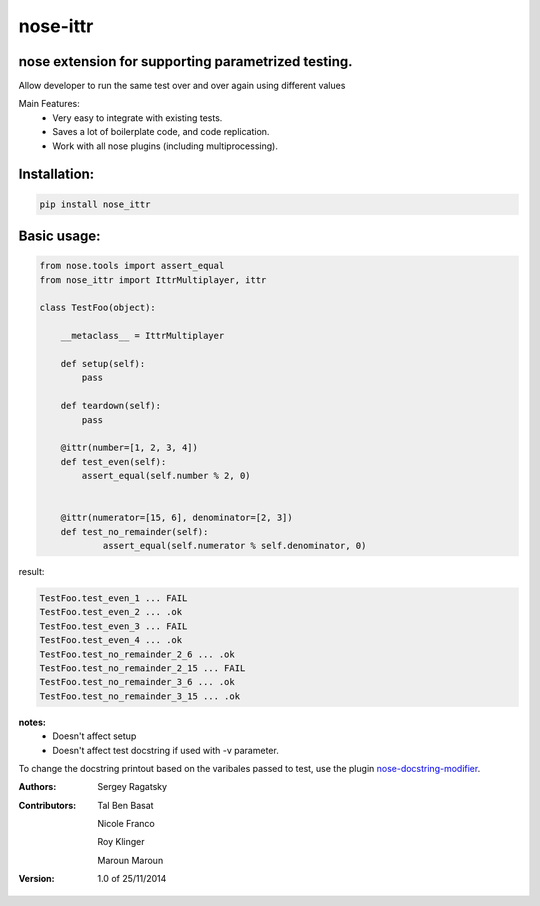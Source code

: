 nose-ittr
=========
nose extension for supporting parametrized testing.
---------------------------------------------------
Allow developer to run the same test over and over again using different values

Main Features:
 * Very easy to integrate with existing tests.
 * Saves a lot of boilerplate code, and code replication.
 * Work with all nose plugins (including multiprocessing).

Installation:
------------

.. code-block:: shell

    pip install nose_ittr

Basic usage:
------------

.. code-block:: python

    from nose.tools import assert_equal
    from nose_ittr import IttrMultiplayer, ittr

    class TestFoo(object):
        
        __metaclass__ = IttrMultiplayer
        
        def setup(self):
            pass
        
        def teardown(self):
            pass
            
        @ittr(number=[1, 2, 3, 4])
        def test_even(self):
            assert_equal(self.number % 2, 0)
            
        
        @ittr(numerator=[15, 6], denominator=[2, 3])
        def test_no_remainder(self):
                assert_equal(self.numerator % self.denominator, 0)
                
result:
                   
.. code-block:: shell

        TestFoo.test_even_1 ... FAIL
        TestFoo.test_even_2 ... .ok
        TestFoo.test_even_3 ... FAIL
        TestFoo.test_even_4 ... .ok
        TestFoo.test_no_remainder_2_6 ... .ok
        TestFoo.test_no_remainder_2_15 ... FAIL
        TestFoo.test_no_remainder_3_6 ... .ok
        TestFoo.test_no_remainder_3_15 ... .ok


**notes:**
 * Doesn't affect setup
 * Doesn't affect test docstring if used with -v parameter.

To change the docstring printout based on the varibales passed to test, use the plugin 
`nose-docstring-modifier <https://pypi.python.org/pypi/nose-docstring-modifier/>`_.

:Authors:
    Sergey Ragatsky 
:Contributors: 
    Tal Ben Basat
  
    Nicole Franco  

    Roy Klinger 
 
    Maroun Maroun  
:Version: 1.0 of 25/11/2014 
